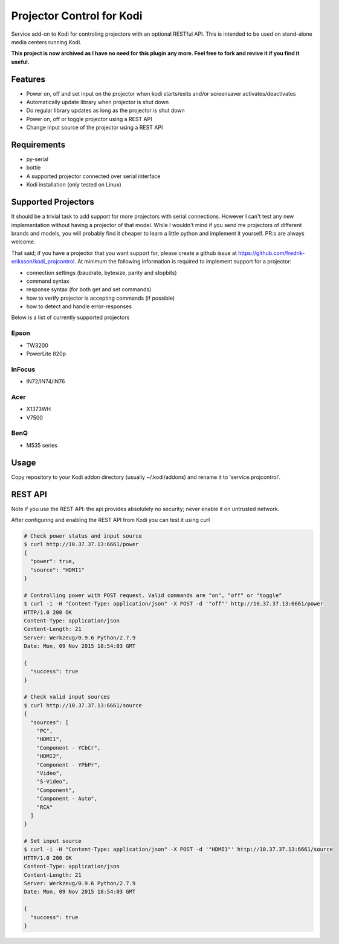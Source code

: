 Projector Control for Kodi
==========================
Service add-on to Kodi for controling projectors with an optional RESTful API. This is intended to be used on stand-alone media centers running Kodi.

**This project is now archived as I have no need for this plugin any more. Feel free to fork and revive it if you find it useful.**

Features
--------
* Power on, off and set input on the projector when kodi starts/exits and/or screensaver activates/deactivates
* Automatically update library when projector is shut down
* Do regular library updates as long as the projector is shut down
* Power on, off or toggle projector using a REST API
* Change input source of the projector using a REST API

Requirements
------------
* py-serial
* bottle
* A supported projector connected over serial interface
* Kodi installation (only tested on Linux)

Supported Projectors
--------------------
It should be a trivial task to add support for more projectors with serial connections. However I can't test any new implementation
without having a projector of that model. While I wouldn't mind if you send me 
projectors of different brands and models, you will probably find it cheaper to learn a little python and implement it yourself.
PR:s are always welcome.

That said; if you have a projector that you want support for, please create a github
issue at https://github.com/fredrik-eriksson/kodi_projcontrol. At minimum the following information is required to implement 
support for a projector:

* connection settings (baudrate, bytesize, parity and stopbits)
* command syntax
* response syntax (for both get and set commands)
* how to verify projector is accepting commands (if possible)
* how to detect and handle error-responses 

Below is a list of currently supported projectors

Epson
#####
* TW3200
* PowerLite 820p

InFocus
#######
* IN72/IN74/IN76

Acer
####
* X1373WH
* V7500

BenQ
####
* M535 series

Usage
-----
Copy repository to your Kodi addon directory (usually ~/.kodi/addons) and rename it to 'service.projcontrol'. 

REST API
--------
Note if you use the REST API: the api provides absolutely no security; never enable it on untrusted network.

After configuring and enabling the REST API from Kodi you can test it using curl

.. code-block:: shell

  # Check power status and input source
  $ curl http://10.37.37.13:6661/power
  {
    "power": true,
    "source": "HDMI1"
  } 
  
  # Controlling power with POST request. Valid commands are "on", "off" or "toggle"
  $ curl -i -H "Content-Type: application/json" -X POST -d '"off"' http://10.37.37.13:6661/power
  HTTP/1.0 200 OK
  Content-Type: application/json
  Content-Length: 21
  Server: Werkzeug/0.9.6 Python/2.7.9
  Date: Mon, 09 Nov 2015 18:54:03 GMT

  {
    "success": true
  }
  
  # Check valid input sources
  $ curl http://10.37.37.13:6661/source
  {
    "sources": [
      "PC",
      "HDMI1",
      "Component - YCbCr",
      "HDMI2",
      "Component - YPbPr",
      "Video",
      "S-Video",
      "Component",
      "Component - Auto",
      "RCA"
    ]
  }
  
  # Set input source
  $ curl -i -H "Content-Type: application/json" -X POST -d '"HDMI1"' http://10.37.37.13:6661/source
  HTTP/1.0 200 OK
  Content-Type: application/json
  Content-Length: 21
  Server: Werkzeug/0.9.6 Python/2.7.9
  Date: Mon, 09 Nov 2015 18:54:03 GMT

  {
    "success": true
  }
